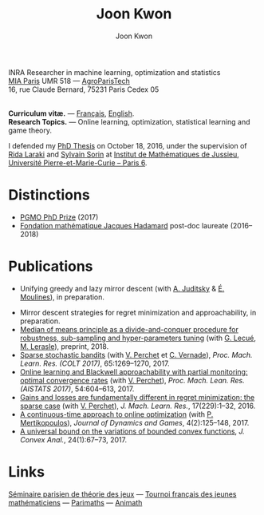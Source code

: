 #+OPTIONS: toc:nil num:nil
#+HTML_HEAD: <link rel="stylesheet" type="text/css" href="style.css" />
#+TITLE: Joon Kwon
#+AUTHOR: Joon Kwon
#+LANGUAGE: en, fr
#+DESCRIPTION: Joon Kwon, chargé de recherches INRA
#+KEYWORDS: joon,kwon,mathematiques,math,machine,learning,convex,analysis,optimization,online,regret,minimization,rida,laraki,sylvain,sorin,vianney,perchet,ens,lyon,game,theory,marchine,learning,tfjm,parimaths,ofm,lycée,charlemagne,animath,ecole,normale,superieure,lyon,zlatan,emacs,paris 6,upmc,henri iv,tournoi,français,jeunes,mathématiciens,pes,mirror,descent
INRA Researcher in machine learning, optimization and statistics\\

[[https://www6.inra.fr/mia-paris/][MIA Paris]] UMR 518 --- [[http://www2.agroparistech.fr/][AgroParisTech]]\\
16, rue Claude Bernard, 75231 Paris Cedex 05
#+attr_html: :width 45%
[[./email.jpg]]\\
*Curriculum vitæ.* --- [[file:cv_fr_court.pdf][Français]], [[file:cv_en.pdf][English]].\\
*Research Topics.* --- Online learning, optimization, statistical
learning and game theory.

I defended my [[file:these-garamond.pdf][PhD Thesis]] on October 18, 2016, under the supervision of
[[https://sites.google.com/site/ridalaraki/][Rida Laraki]] and [[https://webusers.imj-prg.fr/sylvain.sorin][Sylvain Sorin]] at [[http://www.institut.math.jussieu.fr/][Institut de Mathématiques de Jussieu]],
[[http://www.upmc.fr/][Université Pierre-et-Marie-Curie -- Paris 6]].\\

* Distinctions
- [[https://www.fondation-hadamard.fr/fr/pgmo/students/phdawards][PGMO PhD Prize]] (2017)
- [[https://www.fondation-hadamard.fr/][Fondation mathématique Jacques Hadamard]] post-doc laureate (2016--2018)
* Publications
- Unifying greedy and lazy mirror descent (with [[https://ljk.imag.fr/membres/Anatoli.Iouditski/][A. Juditsky]] & [[https://scholar.google.fr/citations?user=_XE1LvQAAAAJ&hl=fr][É. Moulines]]), in preparation.
# - Mirror-Prox algorithm for solving Lipschitz monotone operator equations (with [[http://www.uai.cl/academicos/cuerpo-academico/roberto-cominetti][R. Cominetti]] et [[http://www.mat.uc.cl/~crguzmanp/Home.html][C. Guzman]]), en préparation.
- Mirror descent strategies for regret minimization and approachability, in preparation.
- [[https://arxiv.org/abs/1812.02435][Median of means principle as a divide-and-conquer procedure for robustness, sub-sampling and hyper-parameters tuning]] (with [[http://lecueguillaume.github.io/][G. Lecué]], [[http://lerasle.perso.math.cnrs.fr/index.html][M. Lerasle]]), preprint, 2018.
- [[file:articles/sparse-bandits.pdf][Sparse stochastic bandits]] (with [[https://sites.google.com/site/vianneyperchet/][V. Perchet]] et [[https://cvernade.wp.imt.fr/][C. Vernade]]), /Proc. Mach. Learn. Res. (COLT 2017)/, 65:1269--1270, 2017.
- [[file:articles/aistats2017.pdf][Online learning and Blackwell approachability with partial monitoring: optimal convergence rates]] (with [[https://sites.google.com/site/vianneyperchet/][V. Perchet]]), /Proc. Mach. Lean. Res. (AISTATS 2017)/, 54:604--613, 2017.
- [[file:articles/sparse-adversarial.pdf][Gains and losses are fundamentally different in regret minimization: the sparse case]] (with [[https://sites.google.com/site/vianneyperchet/][V. Perchet]]), /J. Mach. Learn. Res./, 17(229):1--32, 2016.
- [[file:articles/continuous-time.pdf][A continuous-time approach to online optimization]] (with [[http://mescal.imag.fr/membres/panayotis.mertikopoulos/home.html][P. Mertikopoulos]]), /Journal of Dynamics and Games/, 4(2):125--148, 2017.
- [[file:articles/variations.pdf][A universal bound on the variations of bounded convex functions]], /J. Convex Anal./, 24(1):67--73, 2017.
* Enseignement                                                     :noexport:
** Introduction au maching learning --- CPES2 --- PSL --- 2019
* OBSOLETE Enseignement                                            :noexport:
** Séries et intégrales -- 2M250 --- Université Pierre-et-Marie-Curie
** Séries et intégrales -- étude approfondie -- 2M460 --- Université Pierre-et-Marie-Curie :noexport:
Le cours est dispensé par Madame [[http://webusers.imj-prg.fr/~sophie.chemla/][Sophie Chemla]].
- Feuilles d'exercices. :: [[file:2m460/exercices-3.pdf][Intégration]] --- [[file:2m460/exercices-4.pdf][Suites de fonctions]] ---
     [[file:2m460/exercices-5.pdf][Séries de fonctions]] --- [[file:2m460/exercices-6.pdf][Séries entières]] --- [[file:2m460/exercices-7.pdf][Intégrales à paramètre]]
- Corrections d'exercices. :: [[file:2m460/correction-3.pdf][Intégration]] --- [[file:2m460/correction-4.pdf][Suites de fonctions]] ---
     [[file:2m460/correction-5.pdf][Séries de fonctions]] --- [[file:2m460/correction-6.pdf][Séries entières]] --- [[file:2m460/correction-7.pdf][Intégrales à paramètre]]
- Devoirs. :: [[file:2m460/dm-1.pdf][DM--1]] ([[file:2m460/dm1-1-cor.pdf][corrigé]]) --- [[file:2m460/dm2.pdf][DM--2]] ([[file:2m460/dm2cor.pdf][corrigé]]) --- [[file:2m460/de3.pdf][DE--3]] --- [[file:2m460/de4.pdf][DE--4]]
              --- DM--3 ([[file:2m460/dm3cor.pdf][corrigé]])
- Épreuves. :: [[file:2m460/interro-1.pdf][Première interrogation]] ([[file:2m460/interro-1-correction.pdf][corrigé]]) --- [[file:2m460/partiel.pdf][Partiel]] ([[file:2m460/partiel-corrige.pdf][corrigé]])
               --- [[file:2m460/interro-2.pdf][Seconde interrogation]]
# - Devoirs encadrés. :: 
** Théorie de la décision et théorie des jeux --- École nationale des ponts et chaussées :noexport:
Le cours est dispensé par Madame [[https://sites.google.com/site/marielaclauvigeral/][Marie Laclau]]. --- [[https://docs.google.com/viewer?a%3Dv&pid%3Dsites&srcid%3DZGVmYXVsdGRvbWFpbnxtYXJpZWxhY2xhdXZpZ2VyYWx8Z3g6MjFiYWUzZDRmYTM4ZmMyOA][Polycopié de cours]]
** Passés
- Théorie de la décision et théorie des jeux --- École nationale des
  ponts et chaussées (2014--2015)
- Séries et intégrales -- étude approfondie -- 2M460 --- Université
  Pierre-et-Marie-Curie (2014--2015)
* OBSOLETE Exposés                                                 :noexport:
- Mars 2014. :: Journées SMAI--MODE, Rennes, France, /Stratégies
                minimisant le regret et liens avec l'optimisation convexe/.
- Octobre 2013. :: Workshop « Jeux répétés, temps discret, temps
  continu », Roscoff, France, /Stratégies adaptatives et
    algorithmes d'optimisation convexe/.
- Octobre 2013. :: Workshop on Algorithms and Dynamics for Games and Optimization, Playa Blanca, Tongoy, Chili, /On Adaptive Strategies and Convex
  Optimization Algorithms/.
- Septembre 2013. :: Fourth Workshop on Stochastic Methods in Game
  Theory, Erice, Italie, /Adaptive Strategies based on
    Smooth-Best-Reply Maps/.
- Février 2013. :: Séminaire parisien des doctorants en théorie des
  jeux, Institut Henri Poincaré, /Entropy-driven Dynamics in Online Convex Optimization/.
- Février 2013. :: Groupe de travail: Jeux répétés, temps
  discret--temps continu, Université Pierre-et-Marie-Curie, /Entropy-driven Dynamics in Online Convex Optimization/.
- Octobre 2012. :: Séminaire parisien des doctorants en théorie des
  jeux, Institut Henri Poincaré, /Exponential weight algorithm in continuous time with convex losses/.
- Juin 2012. :: Groupe de travail: Jeux répétés, temps discret--temps
  continu, Université Pierre-et-Marie-Curie, /Exponential weight algorithm in continuous time with convex losses/.
* OBSOLETE Conférences et séjours                                  :noexport:
- Septembre 2014. :: /École d'été pluridisciplinaire de théorie des
     jeux/, Aussois, France.
- Mars 2014. :: /Journées SMAI--MODE/, Rennes, France.
- Octobre 2013. :: /Workshop « Jeux répétés, temps discret, temps
  continu »/, Roscoff, France.
- Octobre 2013. :: /Workshop on Algorithms and Dynamics for Games and Optimization/, Playa Blanca, Tongoy, Chili.
- Septembre 2013. :: /Fourth Workshop on Stochastic Methods in Game
  Theory/, Centro di cultura scientifica Ettore Majorana, Erice, Italie.
- Juin--juillet 2013. :: /Stochastic Dynamics in Economics and
  Finance/, Hausdorff Trimester Program, 31 mai--24 juillet, Hausdorff Research
    Institute for Mathematics, Bonn, Allemagne.
- Octobre 2012. :: Workshop : /Repeated Games, Differential Games/,
  10--12 octobre, Nemour, France.
* OBSOLETE Rapports pour les revues suivantes                      :noexport:
Conference on Learning Theory --- European Journal of Operational Research --- International Journal of Game Theory --- Journal of Dynamics and Games --- Statistics and Probability Letters --- Stochastic Processes and their Applications --- Theory and Decision
* OBSOLETE Parcours                                                :noexport:
- 2016--. :: Post-doctorant au [[http://www.cmap.polytechnique.fr][Centre de mathématiques appliquées]], [[https://www.polytechnique.edu/][École polytechnique]]
- 2012--2016. :: Doctorant à l'[[http://www.institut.math.jussieu.fr/][Institut de Mathématiques de Jussieu]],
            [[http://www.upmc.fr/][Université Pierre-et-Marie-Curie -- Paris 6]]
- 2009--2013. :: [[http://www.ens-lyon.eu/][Ecole normale supérieure de Lyon]]
* Links
[[https://sites.google.com/site/theoriedesjeux/][Séminaire parisien de théorie des jeux]] --- [[http://www.tfjm.org/][Tournoi français des jeunes mathématiciens]] --- [[http://www.parimaths.fr/][Parimaths]] --- [[http://www.animath.fr/][Animath]]
* Variables locales                                                :noexport:
# Local Variables:
# org-html-postamble: nil
# End:

